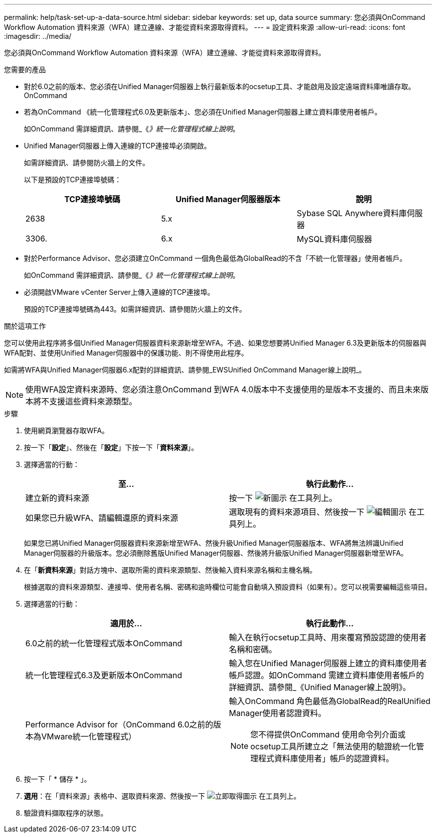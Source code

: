 ---
permalink: help/task-set-up-a-data-source.html 
sidebar: sidebar 
keywords: set up, data source 
summary: 您必須與OnCommand Workflow Automation 資料來源（WFA）建立連線、才能從資料來源取得資料。 
---
= 設定資料來源
:allow-uri-read: 
:icons: font
:imagesdir: ../media/


[role="lead"]
您必須與OnCommand Workflow Automation 資料來源（WFA）建立連線、才能從資料來源取得資料。

.您需要的產品
* 對於6.0之前的版本、您必須在Unified Manager伺服器上執行最新版本的ocsetup工具、才能啟用及設定遠端資料庫唯讀存取。OnCommand
* 若為OnCommand 《統一化管理程式6.0及更新版本」、您必須在Unified Manager伺服器上建立資料庫使用者帳戶。
+
如OnCommand 需詳細資訊、請參閱_《_》統一化管理程式線上說明_。

* Unified Manager伺服器上傳入連線的TCP連接埠必須開啟。
+
如需詳細資訊、請參閱防火牆上的文件。

+
以下是預設的TCP連接埠號碼：

+
[cols="3*"]
|===
| TCP連接埠號碼 | Unified Manager伺服器版本 | 說明 


 a| 
2638
 a| 
5.x
 a| 
Sybase SQL Anywhere資料庫伺服器



 a| 
3306.
 a| 
6.x
 a| 
MySQL資料庫伺服器

|===
* 對於Performance Advisor、您必須建立OnCommand 一個角色最低為GlobalRead的不含「不統一化管理器」使用者帳戶。
+
如OnCommand 需詳細資訊、請參閱_《_》統一化管理程式線上說明_。

* 必須開啟VMware vCenter Server上傳入連線的TCP連接埠。
+
預設的TCP連接埠號碼為443。如需詳細資訊、請參閱防火牆上的文件。



.關於這項工作
您可以使用此程序將多個Unified Manager伺服器資料來源新增至WFA。不過、如果您想要將Unified Manager 6.3及更新版本的伺服器與WFA配對、並使用Unified Manager伺服器中的保護功能、則不得使用此程序。

如需將WFA與Unified Manager伺服器6.x配對的詳細資訊、請參閱_EWSUnified OnCommand Manager線上說明_。


NOTE: 使用WFA設定資料來源時、您必須注意OnCommand 到WFA 4.0版本中不支援使用的是版本不支援的、而且未來版本將不支援這些資料來源類型。

.步驟
. 使用網頁瀏覽器存取WFA。
. 按一下「*設定*」、然後在「*設定*」下按一下「*資料來源*」。
. 選擇適當的行動：
+
[cols="2*"]
|===
| 至... | 執行此動作... 


 a| 
建立新的資料來源
 a| 
按一下 image:../media/new_wfa_icon.gif["新圖示"] 在工具列上。



 a| 
如果您已升級WFA、請編輯還原的資料來源
 a| 
選取現有的資料來源項目、然後按一下 image:../media/edit_wfa_icon.gif["編輯圖示"] 在工具列上。

|===
+
如果您已將Unified Manager伺服器資料來源新增至WFA、然後升級Unified Manager伺服器版本、WFA將無法辨識Unified Manager伺服器的升級版本。您必須刪除舊版Unified Manager伺服器、然後將升級版Unified Manager伺服器新增至WFA。

. 在「*新資料來源*」對話方塊中、選取所需的資料來源類型、然後輸入資料來源名稱和主機名稱。
+
根據選取的資料來源類型、連接埠、使用者名稱、密碼和逾時欄位可能會自動填入預設資料（如果有）。您可以視需要編輯這些項目。

. 選擇適當的行動：
+
[cols="2*"]
|===
| 適用於... | 執行此動作... 


 a| 
6.0之前的統一化管理程式版本OnCommand
 a| 
輸入在執行ocsetup工具時、用來覆寫預設認證的使用者名稱和密碼。



 a| 
統一化管理程式6.3及更新版本OnCommand
 a| 
輸入您在Unified Manager伺服器上建立的資料庫使用者帳戶認證。如OnCommand 需建立資料庫使用者帳戶的詳細資訊、請參閱_《Unified Manager線上說明》。



 a| 
Performance Advisor for（OnCommand 6.0之前的版本為VMware統一化管理程式）
 a| 
輸入OnCommand 角色最低為GlobalRead的RealUnified Manager使用者認證資料。


NOTE: 您不得提供OnCommand 使用命令列介面或ocsetup工具所建立之「無法使用的驗證統一化管理程式資料庫使用者」帳戶的認證資料。

|===
. 按一下「 * 儲存 * 」。
. *選用*：在「資料來源」表格中、選取資料來源、然後按一下 image:../media/acquire_now_wfa_icon.gif["立即取得圖示"] 在工具列上。
. 驗證資料擷取程序的狀態。

